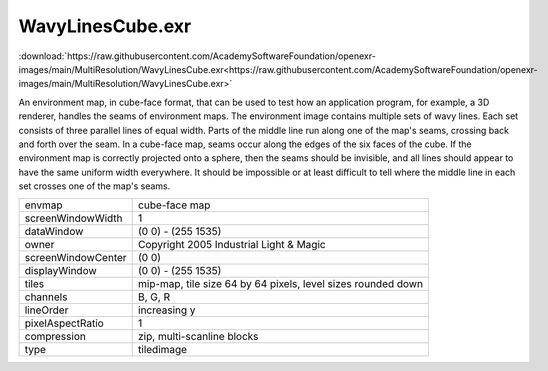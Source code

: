 ..
  SPDX-License-Identifier: BSD-3-Clause
  Copyright Contributors to the OpenEXR Project.

WavyLinesCube.exr
#################

:download:`https://raw.githubusercontent.com/AcademySoftwareFoundation/openexr-images/main/MultiResolution/WavyLinesCube.exr<https://raw.githubusercontent.com/AcademySoftwareFoundation/openexr-images/main/MultiResolution/WavyLinesCube.exr>`

.. image:: https://raw.githubusercontent.com/AcademySoftwareFoundation/openexr-images/main/MultiResolution/WavyLinesCube.jpg
   :target: https://raw.githubusercontent.com/AcademySoftwareFoundation/openexr-images/main/MultiResolution/WavyLinesCube.exr


An environment map, in cube-face format, that can be used to
test how an application program, for example, a 3D renderer,
handles the seams of environment maps.
The environment image contains multiple sets of wavy lines.
Each set consists of three parallel lines of equal width.
Parts of the middle line run along one of the map's seams,
crossing back and forth over the seam.  In a cube-face map,
seams occur along the edges of the six faces of the cube. 
If the environment map is correctly projected onto a sphere,
then the seams should be invisible, and all lines should appear
to have the same uniform width everywhere.  It should be
impossible or at least difficult to tell where the middle line
in each set crosses one of the map's seams.

.. list-table::
   :align: left

   * - envmap
     - cube-face map
   * - screenWindowWidth
     - 1
   * - dataWindow
     - (0 0) - (255 1535)
   * - owner
     - Copyright 2005 Industrial Light & Magic
   * - screenWindowCenter
     - (0 0)
   * - displayWindow
     - (0 0) - (255 1535)
   * - tiles
     - mip-map, tile size 64 by 64 pixels, level sizes rounded down
   * - channels
     - B, G, R
   * - lineOrder
     - increasing y
   * - pixelAspectRatio
     - 1
   * - compression
     - zip, multi-scanline blocks
   * - type
     - tiledimage
